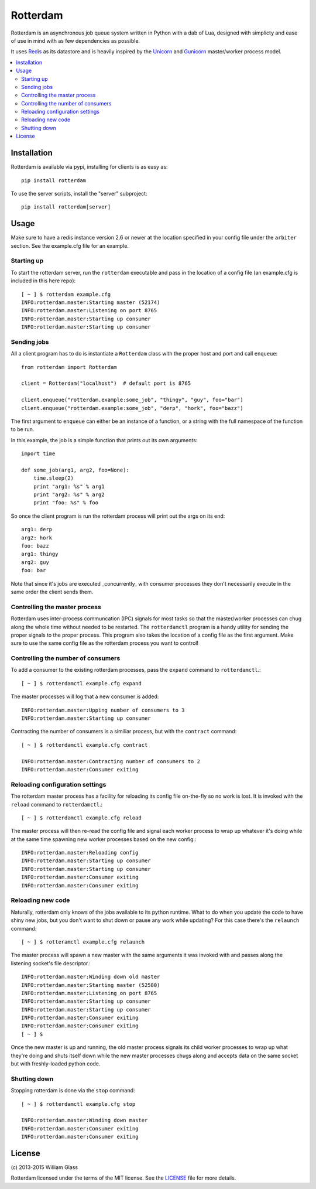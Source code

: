 Rotterdam
=========

.. image::
    https://travis-ci.org/wglass/rotterdam.svg?branch=master
    :alt: Build Status
    :target: https://travis-ci.org/wglass/rotterdam
.. image::
    https://landscape.io/github/wglass/rotterdam/master/landscape.svg?style=flat
    :alt: Code Health
    :target: https://landscape.io/github/wglass/rotterdam/master

Rotterdam is an asynchronous job queue system written in Python with a dab
of Lua, designed with simplicty and ease of use in mind with as few
dependencies as possible.


It uses Redis_ as its datastore and is heavily inspired by the Unicorn_ and
Gunicorn_ master/worker process model.

.. contents:: :local:


Installation
------------

Rotterdam is available via pypi, installing for clients is as easy as::

    pip install rotterdam

To use the server scripts, install the "server" subproject::

    pip install rotterdam[server]

Usage
-----

Make sure to have a redis instance version 2.6 or newer at the location
specified in your config file under the ``arbiter`` section.  See the
example.cfg file for an example.

Starting up
~~~~~~~~~~~
To start the rotterdam server, run the ``rotterdam`` executable and pass in
the location of a config file (an example.cfg is included in this here repo)::

    [ ~ ] $ rotterdam example.cfg
    INFO:rotterdam.master:Starting master (52174)
    INFO:rotterdam.master:Listening on port 8765
    INFO:rotterdam.master:Starting up consumer
    INFO:rotterdam.master:Starting up consumer

Sending jobs
~~~~~~~~~~~~
All a client program has to do is instantiate a ``Rotterdam`` class with the
proper host and port and call ``enqueue``::

    from rotterdam import Rotterdam

    client = Rotterdam("localhost")  # default port is 8765

    client.enqueue("rotterdam.example:some_job", "thingy", "guy", foo="bar")
    client.enqueue("rotterdam.example:some_job", "derp", "hork", foo="bazz")

The first argument to ``enqueue`` can either be an instance of a function, or a
string with the full namespace of the function to be run.

In this example, the job is a simple function that prints out its own
arguments::

    import time

    def some_job(arg1, arg2, foo=None):
        time.sleep(2)
        print "arg1: %s" % arg1
        print "arg2: %s" % arg2
        print "foo: %s" % foo

So once the client program is run the rotterdam process will print out the args
on its end::

    arg1: derp
    arg2: hork
    foo: bazz
    arg1: thingy
    arg2: guy
    foo: bar

Note that since it's jobs are executed _concurrently_ with consumer processes
they don't necessarily execute in the same order the client sends them.

Controlling the master process
~~~~~~~~~~~~~~~~~~~~~~~~~~~~~~
Rotterdam uses inter-process communcation (IPC) signals for most tasks so that
the master/worker processes can chug along the whole time without needed to
be restarted.  The ``rotterdamctl`` program is a handy utility for sending
the proper signals to the proper process.  This program also takes the location
of a config file as the first argument.  Make sure to use the same config file
as the rotterdam process you want to control!

Controlling the number of consumers
~~~~~~~~~~~~~~~~~~~~~~~~~~~~~~~~~~~
To add a consumer to the existing rotterdam processes, pass the ``expand``
command to ``rotterdamctl``.::

    [ ~ ] $ rotterdamctl example.cfg expand

The master processes will log that a new consumer is added::

    INFO:rotterdam.master:Upping number of consumers to 3
    INFO:rotterdam.master:Starting up consumer

Contracting the number of consumers is a similiar process, but with the
``contract`` command::

    [ ~ ] $ rotterdamctl example.cfg contract

    INFO:rotterdam.master:Contracting number of consumers to 2
    INFO:rotterdam.master:Consumer exiting


Reloading configuration settings
~~~~~~~~~~~~~~~~~~~~~~~~~~~~~~~~
The rotterdam master process has a facility for reloading its config file
on-the-fly so no work is lost. It is invoked with the ``reload`` command to
``rotterdamctl``.::

    [ ~ ] $ rotterdamctl example.cfg reload

The master process will then re-read the config file and signal each worker
process to wrap up whatever it's doing while at the same time spawning new
worker processes based on the new config.::

    INFO:rotterdam.master:Reloading config
    INFO:rotterdam.master:Starting up consumer
    INFO:rotterdam.master:Starting up consumer
    INFO:rotterdam.master:Consumer exiting
    INFO:rotterdam.master:Consumer exiting


Reloading new code
~~~~~~~~~~~~~~~~~~
Naturally, rotterdam only knows of the jobs available to its python runtime.
What to do when you update the code to have shiny new jobs, but you don't want
to shut down or pause any work while updating?  For this case there's the
``relaunch`` command::

    [ ~ ] $ rotteramctl example.cfg relaunch

The master process will spawn a new master with the same arguments it was invoked
with and passes along the listening socket's file descriptor.::

    INFO:rotterdam.master:Winding down old master
    INFO:rotterdam.master:Starting master (52580)
    INFO:rotterdam.master:Listening on port 8765
    INFO:rotterdam.master:Starting up consumer
    INFO:rotterdam.master:Starting up consumer
    INFO:rotterdam.master:Consumer exiting
    INFO:rotterdam.master:Consumer exiting
    [ ~ ] $

Once the new master is up and running, the old master process signals its child
worker processes to wrap up what they're doing and shuts itself down while the
new master processes chugs along and accepts data on the same socket but with
freshly-loaded python code.

Shutting down
~~~~~~~~~~~~~
Stopping rotterdam is done via the ``stop`` command::

    [ ~ ] $ rotterdamctl example.cfg stop

    INFO:rotterdam.master:Winding down master
    INFO:rotterdam.master:Consumer exiting
    INFO:rotterdam.master:Consumer exiting

License
-------

\(c\) 2013-2015 William Glass

Rotterdam licensed under the terms of the MIT license.  See the LICENSE_ file
for more details.


.. _Redis: http://redis.io/
.. _Unicorn: http://unicorn.bogomips.org
.. _Gunicorn: https://github.com/benoitc/gunicorn
.. _LICENSE: https://github.com/wglass/rotterdam/blob/master/README.md
